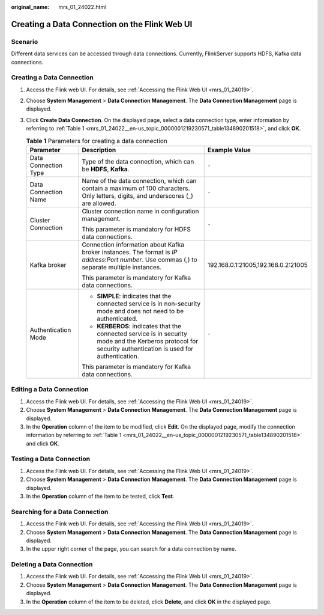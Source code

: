 :original_name: mrs_01_24022.html

.. _mrs_01_24022:

Creating a Data Connection on the Flink Web UI
==============================================

Scenario
--------

Different data services can be accessed through data connections. Currently, FlinkServer supports HDFS, Kafka data connections.

Creating a Data Connection
--------------------------

#. Access the Flink web UI. For details, see :ref:`Accessing the Flink Web UI <mrs_01_24019>`.

#. Choose **System Management** > **Data Connection Management**. The **Data Connection Management** page is displayed.

#. Click **Create Data Connection**. On the displayed page, select a data connection type, enter information by referring to :ref:`Table 1 <mrs_01_24022__en-us_topic_0000001219230571_table134890201518>`, and click **OK**.

   .. _mrs_01_24022__en-us_topic_0000001219230571_table134890201518:

   .. table:: **Table 1** Parameters for creating a data connection

      +-----------------------+-------------------------------------------------------------------------------------------------------------------------------------------------------------+-------------------------------------+
      | Parameter             | Description                                                                                                                                                 | Example Value                       |
      +=======================+=============================================================================================================================================================+=====================================+
      | Data Connection Type  | Type of the data connection, which can be **HDFS**, **Kafka**.                                                                                              | ``-``                               |
      +-----------------------+-------------------------------------------------------------------------------------------------------------------------------------------------------------+-------------------------------------+
      | Data Connection Name  | Name of the data connection, which can contain a maximum of 100 characters. Only letters, digits, and underscores (_) are allowed.                          | ``-``                               |
      +-----------------------+-------------------------------------------------------------------------------------------------------------------------------------------------------------+-------------------------------------+
      | Cluster Connection    | Cluster connection name in configuration management.                                                                                                        | ``-``                               |
      |                       |                                                                                                                                                             |                                     |
      |                       | This parameter is mandatory for HDFS data connections.                                                                                                      |                                     |
      +-----------------------+-------------------------------------------------------------------------------------------------------------------------------------------------------------+-------------------------------------+
      | Kafka broker          | Connection information about Kafka broker instances. The format is *IP address*:*Port number*. Use commas (,) to separate multiple instances.               | 192.168.0.1:21005,192.168.0.2:21005 |
      |                       |                                                                                                                                                             |                                     |
      |                       | This parameter is mandatory for Kafka data connections.                                                                                                     |                                     |
      +-----------------------+-------------------------------------------------------------------------------------------------------------------------------------------------------------+-------------------------------------+
      | Authentication Mode   | -  **SIMPLE**: indicates that the connected service is in non-security mode and does not need to be authenticated.                                          | ``-``                               |
      |                       | -  **KERBEROS**: indicates that the connected service is in security mode and the Kerberos protocol for security authentication is used for authentication. |                                     |
      |                       |                                                                                                                                                             |                                     |
      |                       | This parameter is mandatory for Kafka data connections.                                                                                                     |                                     |
      +-----------------------+-------------------------------------------------------------------------------------------------------------------------------------------------------------+-------------------------------------+

Editing a Data Connection
-------------------------

#. Access the Flink web UI. For details, see :ref:`Accessing the Flink Web UI <mrs_01_24019>`.
#. Choose **System Management** > **Data Connection Management**. The **Data Connection Management** page is displayed.
#. In the **Operation** column of the item to be modified, click **Edit**. On the displayed page, modify the connection information by referring to :ref:`Table 1 <mrs_01_24022__en-us_topic_0000001219230571_table134890201518>` and click **OK**.

Testing a Data Connection
-------------------------

#. Access the Flink web UI. For details, see :ref:`Accessing the Flink Web UI <mrs_01_24019>`.
#. Choose **System Management** > **Data Connection Management**. The **Data Connection Management** page is displayed.
#. In the **Operation** column of the item to be tested, click **Test**.

Searching for a Data Connection
-------------------------------

#. Access the Flink web UI. For details, see :ref:`Accessing the Flink Web UI <mrs_01_24019>`.
#. Choose **System Management** > **Data Connection Management**. The **Data Connection Management** page is displayed.
#. In the upper right corner of the page, you can search for a data connection by name.

Deleting a Data Connection
--------------------------

#. Access the Flink web UI. For details, see :ref:`Accessing the Flink Web UI <mrs_01_24019>`.
#. Choose **System Management** > **Data Connection Management**. The **Data Connection Management** page is displayed.
#. In the **Operation** column of the item to be deleted, click **Delete**, and click **OK** in the displayed page.
